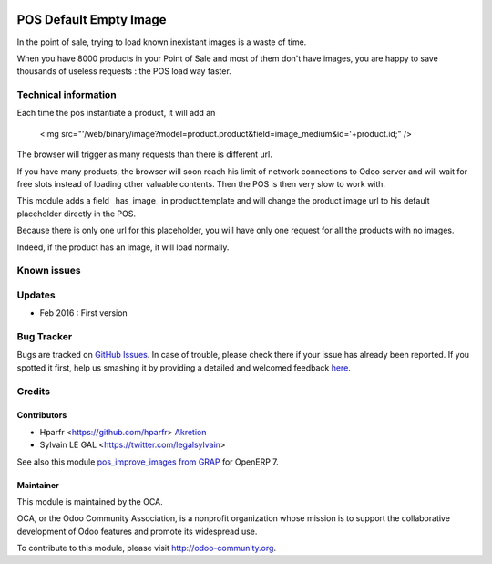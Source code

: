 .. image:: https://img.shields.io/badge/licence-AGPL--3-blue.svg
   :target: http://www.gnu.org/licenses/agpl-3.0-standalone.html
   :alt: License: AGPL-3

=======================
POS Default Empty Image
=======================

In the point of sale, trying to load known inexistant images is a waste of time.


When you have 8000 products in your Point of Sale and most of them don't have images, 
you are happy to save thousands of useless requests : the POS load way faster.

Technical information
=====================

Each time the pos instantiate a product, it will add an

    <img src="'/web/binary/image?model=product.product&field=image_medium&id='+product.id;" />

The browser will trigger as many requests than there is different url.


If you have many products, the browser will soon reach his limit of network connections to Odoo server and
will wait for free slots instead of loading other valuable contents. Then the POS is then very slow to work with.


This module adds a field _has_image_ in product.template and will change the product image url to his default placeholder directly in the POS.

Because there is only one url for this placeholder, you will have only one request for all the products with no images.

Indeed, if the product has an image, it will load normally.

Known issues
============


Updates
=======

* Feb 2016 : First version

Bug Tracker
===========

Bugs are tracked on `GitHub Issues <https://github.com/OCA/web/issues>`_.
In case of trouble, please check there if your issue has already been reported.
If you spotted it first, help us smashing it by providing a detailed and welcomed feedback `here <https://github.com/OCA/web/issues/new?body=module:%20pos_default_empty_image%0Aversion:%200.1%0A%0A**Steps%20to%20reproduce**%0A-%20...%0A%0A**Current%20behavior**%0A%0A**Expected%20behavior**>`_.


Credits
=======

Contributors
------------

* Hparfr <https://github.com/hparfr> `Akretion <https://akretion.com>`_
* Sylvain LE GAL <https://twitter.com/legalsylvain>

See also this module `pos_improve_images from GRAP <https://github.com/grap/odoo-addons-grap/tree/7.0/pos_improve_images>`_ for OpenERP 7.


Maintainer
----------

.. image:: https://odoo-community.org/logo.png
   :alt: Odoo Community Association
   :target: https://odoo-community.org

This module is maintained by the OCA.

OCA, or the Odoo Community Association, is a nonprofit organization whose
mission is to support the collaborative development of Odoo features and
promote its widespread use.

To contribute to this module, please visit http://odoo-community.org.
